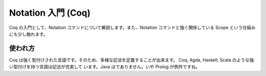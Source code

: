 ###################
Notation 入門 (Coq)
###################

Coq の入門として、Notation コマンドについて解説します。また、Notation
コマンドと強く関係している Scope という仕組みにも少し触れます。

********
使われ方
********

Coq は強く型付けされた言語です。そのため、多様な記法を定義することが出来ます。
Coq, Agda, Haskell, Scala のような強い型付けを持つ言語は記法が充実して
います。Java はでありません。いや Prolog が例外ですね。
